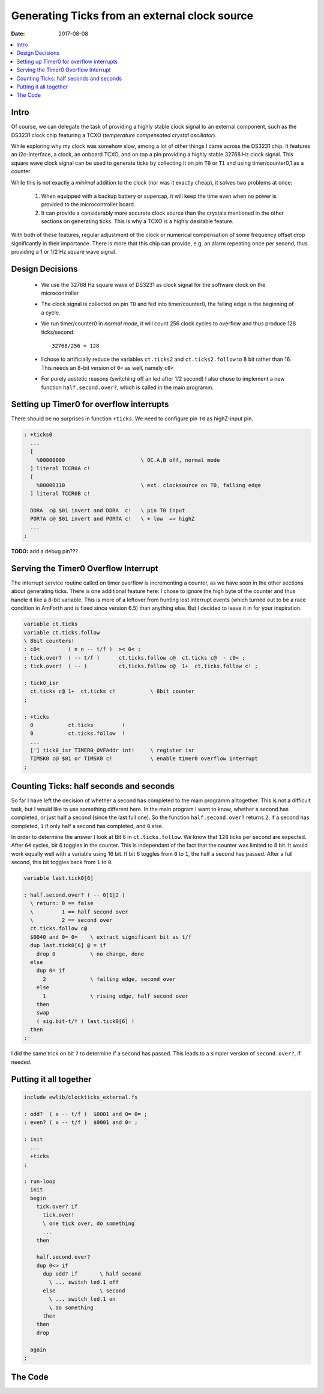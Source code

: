 .. _clockworks_ticks_external:

Generating Ticks from an external clock source
==============================================

:Date: 2017-08-08

.. contents::
   :local:
   :depth: 1
       
Intro
-----

Of course, we can delegate the task of providing a highly stable clock
signal to an external component, such as the DS3231 clock chip
featuring a TCXO (*temperature compensated crystal oscillator*).

While exploring why my clock was somehow slow, among a lot of other
things I came across the DS3231 chip. It features an i2c-interface, a
clock, an onboard TCXO, and on top a pin providing a highly stable
32768 Hz clock signal. This square wave clock signal can be used to
generate ticks by collecting it on pin ``T0`` or ``T1`` and using
timer/counter0,1 as a counter.

While this is not exactly a *minimal* addition to the clock (nor was
it exactly cheap), it solves two problems at once:

 #. When equipped with a backup battery or supercap, it will keep the
    time even when no power is provided to the microcontroller board.

 #. It can provide a considerably more accurate clock source than the
    crystals mentioned in the other sections on generating ticks. This
    is why a TCXO is a highly desirable feature.

With both of these features, regular adjustment of the clock or
numerical compensation of some frequency offset drop significantly in
their importance. There is more that this chip can provide, e.g. an
alarm repeating once per second, thus providing a 1 or 1/2 Hz square
wave signal.


Design Decisions
----------------

 * We use the 32768 Hz square wave of DS3231 as clock signal for the
   software clock on the microcontroller

 * The clock signal is collected on pin ``T0`` and fed into
   timer/counter0, the falling edge is the beginning of a cycle.

 * We run timer/counter0 in *normal mode*, it will count 256 clock
   cycles to overflow and thus produce 128 ticks/second::

     32768/256 = 128
   
 * I chose to artificially reduce the variables ``ct.ticks2`` and
   ``ct.ticks2.follow`` to 8 bit rather than 16. This needs an 8-bit
   version of ``0<`` as well, namely ``c0<``

 * For purely aestetic reasons (switching off an led after 1/2 second)
   I also chose to implement a new function ``half.second.over?``,
   which is called in the main programm.
   

Setting up Timer0 for overflow interrupts
-----------------------------------------

There should be no surprises in function ``+ticks``. We need to
configure pin ``T0`` as highZ-input pin.

.. code-block:: forth

   : +ticks0
     ...
     [
       %00000000                        \ OC.A,B off, normal mode
     ] literal TCCR0A c! 
     [
       %00000110                        \ ext. clocksource on T0, falling edge
     ] literal TCCR0B c!
   
     DDRA  c@ $01 invert and DDRA  c!   \ pin T0 input
     PORTA c@ $01 invert and PORTA c!   \ + low  => highZ
     ...
   ;
                

**TODO:** add a debug pin???



Serving the Timer0 Overflow Interrupt
-------------------------------------

The interrupt service routine called on timer overflow is incrementing
a counter, as we have seen in the other sections about generating
ticks. There is one additional feature here: I chose to ignore the
high byte of the counter and thus handle it like a 8-bit variable.
This is more of a leftover from hunting lost interrupt events (which
turned out to be a race condition in AmForth and is fixed since
version 6.5) than anything else. But I decided to leave it in for your
inspiration.

.. code-block:: forth

   variable ct.ticks
   variable ct.ticks.follow
   \ 8bit counters!
   : c0<         ( n n -- t/f )  >< 0< ;
   : tick.over?  ( -- t/f )      ct.ticks.follow c@  ct.ticks c@  - c0< ;
   : tick.over!  ( -- )          ct.ticks.follow c@  1+  ct.ticks.follow c! ;

   : tick0_isr
     ct.ticks c@ 1+  ct.ticks c!           \ 8bit counter
   ;
                
   : +ticks
     0           ct.ticks         !
     0           ct.ticks.follow  !
     ...
     ['] tick0_isr TIMER0_OVFAddr int!     \ register isr
     TIMSK0 c@ $01 or TIMSK0 c!            \ enable timer0 overflow interrupt
   ;



Counting Ticks: half seconds and seconds
----------------------------------------

So far I have left the decision of whether a second has completed to
the main programm alltogether. This is not a difficult task, but I
would like to use something different here. In the main program I want
to know, whether a second has completed, or just half a second (since
the last full one). So the function ``half.second.over?`` returns
``2``, if a second has completed, ``1`` if only half a second has
completed, and ``0`` else.

In order to determine the answer I look at Bit 6 in
``ct.ticks.follow``. We know that ``128`` ticks per second are
expected. After ``64`` cycles, bit 6 toggles in the counter. This is
independant of the fact that the counter was limited to 8 bit. It
would work equally well with a variable using 16 bit. If bit 6 toggles
from ``0`` to ``1``, the half a second has passed. After a full
second, this bit toggles back from ``1`` to ``0``.

.. code-block:: forth

   variable last.tick0[6]
   
   : half.second.over? ( -- 0|1|2 )
     \ return: 0 == false
     \         1 == half second over
     \         2 == second over
     ct.ticks.follow c@
     $0040 and 0= 0=    \ extract significant bit as t/f
     dup last.tick0[6] @ = if
       drop 0           \ no change, done
     else
       dup 0= if
         2              \ falling edge, second over
       else
         1              \ rising edge, half second over
       then
       swap
       ( sig.bit-t/f ) last.tick0[6] !
     then
   ;


I did the same trick on bit ``7`` to determine if a second has passed.
This leads to a simpler version of ``second.over?``, if needed.

   
Putting it all together
-----------------------

.. code-block:: forth

   include ewlib/clockticks_external.fs
   
   : odd?  ( x -- t/f )  $0001 and 0= 0= ;
   : even? ( x -- t/f )  $0001 and 0= ;

   : init
     ...
     +ticks
   ;

   : run-loop
     init
     begin
       tick.over? if
         tick.over!
         \ one tick over, do something
         ...
       then

       half.second.over?
       dup 0<> if
         dup odd? if       \ half second
           \ ... switch led.1 off
         else              \ second
           \ ... switch led.1 on
           \ do something
         then
       then
       drop

     again
   ;
         
   




The Code
--------

.. code-block:: forth
   :linenos:

   \ 2017-03-27 EW   ewlib/clock_tick0_external.fs
   \
   \ Written in 2017 by Erich Wälde <erich.waelde@forth-ev.de>
   \
   \ To the extent possible under law, the author(s) have dedicated
   \ all copyright and related and neighboring rights to this software
   \ to the public domain worldwide. This software is distributed
   \ without any warranty.
   \
   \ You should have received a copy of the CC0 Public Domain
   \ Dedication along with this software. If not, see
   \ <http://creativecommons.org/publicdomain/zero/1.0/>.
   \
   \ words:
   \        +ticks    register and enable interupt
   \        -ticks    disable interupt
   
   #128 constant ticks/sec
   variable ct.ticks
   variable ct.ticks.follow
   variable last.tick[6]
   variable last.tick[7]
   
   \ ct.ticks is used as 8-bit counter (not 16-bit)
   : c0<        ( -- )     >< 0< ;
   : tick.over? ( -- t/f ) ct.ticks.follow c@  ct.ticks c@  - c0< ;
   : tick.over! ( -- )     ct.ticks.follow c@  1+  ct.ticks.follow c! ;
   
   : tick_isr
     ct.ticks c@ 1+  ct.ticks c!
   ;
   
   \ enable ticks
   \ ext.clock: 32768 /sec
   \ overflow:  32768/256 = 128 /sec =^= 7.8125 milli-sec ticks
   : +ticks
     0 ct.ticks         !
     0 ct.ticks.follow  !
     0 last.tick[6]     !
     0 last.tick[7]     !
     
     [
       %00000000                           \ OC.A,B off, normal mode
     ] literal TCCR0A c! 
     [
       %00000110                           \ ext. clocksource on T0, falling edge
     ] literal TCCR0B c!
   
     \ pin T0 input, low = highZ?
     DDRA  c@ $01 invert and DDRA  c!      \ pin T0 input
     PORTA c@ $01 invert and PORTA c!      \ + low  => highZ
   
     ['] tick_isr TIMER0_OVFAddr int!      \ register interupt service routine
     
     TIMSK0 c@ $01 or TIMSK0 c!            \ timer0 overflow int. enable
   ;
   
   \ disable ticks
   : -ticks
     TIMSK0 c@ $01 invert and TIMSK0 c!    \ disable timer0 ovf int
     $00  TCCR0B c!
     $07  TIFR0  c!                        \ clear interrupt flags, jibc
   ;
   
   \ one second == 128 ticks
   \ half second == 64 ticks
   \ that is a toggle on bit 6 of ct.ticks.follow
   : half.second.over? ( -- 0|1|2 )
     \ return: 0 == false
     \         1 == half second over
     \         2 == second over
     ct.ticks.follow c@
     $0040 and 0= 0=                       \ extract significant bit as t/f
     dup last.tick[6] @ = if
       drop 0                              \ no change, done
     else
       dup 0= if
         2                                 \ falling edge, second over
       else
         1                                 \ rising edge, half second over
       then
       swap
       ( sig.bit-t/f ) last.tick[6] !
     then
   ;
   
   : second.over? ( -- t/f )
     ct.ticks.follow c@  $0080 and 0= 0=
     dup  last.tick[7] @  = if
       drop 0
     else
       last.tick[7] !
       -1
     then
   ;
                

